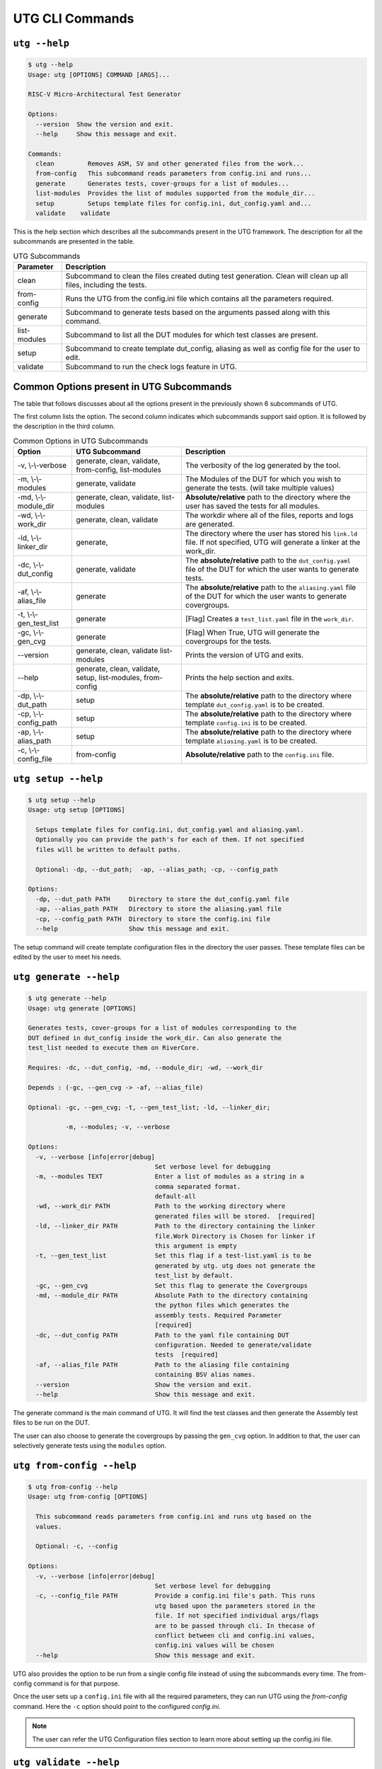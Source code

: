 .. See LICENSE.incore for details

.. highlight:: shell

.. _utg_cli:

################
UTG CLI Commands
################

==============
``utg --help``
==============

.. code-block:: shell-session

    $ utg --help
    Usage: utg [OPTIONS] COMMAND [ARGS]...

    RISC-V Micro-Architectural Test Generator

    Options:
      --version  Show the version and exit.
      --help     Show this message and exit.

    Commands:
      clean         Removes ASM, SV and other generated files from the work...
      from-config   This subcommand reads parameters from config.ini and runs...
      generate      Generates tests, cover-groups for a list of modules...
      list-modules  Provides the list of modules supported from the module_dir...
      setup         Setups template files for config.ini, dut_config.yaml and...
      validate    validate

This is the help section which describes all the subcommands present in the UTG 
framework. The description for all the subcommands are presented in the table.

.. tabularcolumns:: |l|L|

.. table:: UTG Subcommands

  =================== =========================================================
  Parameter           Description
  =================== =========================================================
  clean               Subcommand to clean the files created duting test
                      generation. Clean will clean up all files, including the 
                      tests.
  from-config         Runs the UTG from the config.ini file which contains all 
                      the parameters required.
  generate            Subcommand to generate tests based on the arguments passed
                      along with this command. 
  list-modules        Subcommand to list all the DUT modules for which test
                      classes are present.
  setup               Subcommand to create template dut_config, aliasing as well 
                      as config file for the user to edit.
  validate            Subcommand to run the check logs feature in UTG.  
  =================== =========================================================

=========================================
Common Options present in UTG Subcommands
=========================================

The table that follows discusses about all the options present in the previously
shown 6 subcommands of UTG. 

The first column lists the option. The second column indicates which subcommands 
support said option. It is followed by the description in the third column.

.. tabularcolumns:: |l|l|L|

.. table:: Common Options in UTG Subcommands 

  ======================= ================ =================================================================
  Option                  UTG Subcommand   Description
  ======================= ================ =================================================================
  -v, \\-\\-verbose       generate, clean, The verbosity of the log generated by the tool.
                          validate, 
                          from-config,
                          list-modules
  -m, \\-\\-modules       generate,        The Modules of the DUT for which you wish to generate the 
                          validate         tests. (will take multiple values)
  -md, \\-\\-module_dir   generate, clean, **Absolute/relative** path to the directory where the user has 
                          validate,        saved the tests for all modules.
                          list-modules
  -wd, \\-\\-work_dir     generate, clean, The workdir where all of the files, reports and logs are 
                          validate         generated.
  -ld, \\-\\-linker_dir   generate,        The directory where the user has stored his ``link.ld`` file.
                                           If not specified, UTG will generate a linker at the work_dir.
  -dc, \\-\\-dut_config   generate,        The **absolute/relative** path to the ``dut_config.yaml`` file of 
                          validate         the DUT for which the user wants to generate tests. 
  -af, \\-\\-alias_file   generate         The **absolute/relative** path to the ``aliasing.yaml`` file of 
                                           the DUT for which the user wants to generate covergroups.       
  -t, \\-\\-gen_test_list generate         [Flag] Creates a ``test_list.yaml`` file in the 
                                           ``work_dir``.
  -gc, \\-\\-gen_cvg      generate         [Flag] When True, UTG will generate the covergroups for 
                                           the tests.
  --version               generate, clean, Prints the version of UTG and exits.
                          validate
                          list-modules
  --help                  generate, clean, Prints the help section and exits.
                          validate, setup,
                          list-modules,
                          from-config
  -dp, \\-\\-dut_path     setup            The **absolute/relative** path to the directory where template
                                           ``dut_config.yaml`` is to be created.
  -cp, \\-\\-config_path  setup            The **absolute/relative** path to the directory where template
                                           ``config.ini`` is to be created.
  -ap, \\-\\-alias_path   setup            The **absolute/relative** path to the directory where template
                                           ``aliasing.yaml`` is to be created.
  -c, \\-\\-config_file   from-config      **Absolute/relative** path to the ``config.ini`` file.
  ======================= ================ =================================================================

====================
``utg setup --help``
====================

.. code-block:: shell-session

    $ utg setup --help
    Usage: utg setup [OPTIONS]

      Setups template files for config.ini, dut_config.yaml and aliasing.yaml.
      Optionally you can provide the path's for each of them. If not specified
      files will be written to default paths.

      Optional: -dp, --dut_path;  -ap, --alias_path; -cp, --config_path

    Options:
      -dp, --dut_path PATH     Directory to store the dut_config.yaml file
      -ap, --alias_path PATH   Directory to store the aliasing.yaml file
      -cp, --config_path PATH  Directory to store the config.ini file
      --help                   Show this message and exit.
    
The setup command will create template configuration files in the directory the 
user passes. These template files can be edited by the user to meet his needs.

=======================
``utg generate --help``
=======================

.. code-block:: shell-session

    $ utg generate --help
    Usage: utg generate [OPTIONS]

    Generates tests, cover-groups for a list of modules corresponding to the
    DUT defined in dut_config inside the work_dir. Can also generate the
    test_list needed to execute them on RiverCore.

    Requires: -dc, --dut_config, -md, --module_dir; -wd, --work_dir

    Depends : (-gc, --gen_cvg -> -af, --alias_file)

    Optional: -gc, --gen_cvg; -t, --gen_test_list; -ld, --linker_dir;

              -m, --modules; -v, --verbose

    Options:
      -v, --verbose [info|error|debug]
                                      Set verbose level for debugging
      -m, --modules TEXT              Enter a list of modules as a string in a
                                      comma separated format.
                                      default-all
      -wd, --work_dir PATH            Path to the working directory where
                                      generated files will be stored.  [required]
      -ld, --linker_dir PATH          Path to the directory containing the linker
                                      file.Work Directory is Chosen for linker if
                                      this argument is empty
      -t, --gen_test_list             Set this flag if a test-list.yaml is to be
                                      generated by utg. utg does not generate the
                                      test_list by default.
      -gc, --gen_cvg                  Set this flag to generate the Covergroups
      -md, --module_dir PATH          Absolute Path to the directory containing
                                      the python files which generates the
                                      assembly tests. Required Parameter
                                      [required]
      -dc, --dut_config PATH          Path to the yaml file containing DUT
                                      configuration. Needed to generate/validate
                                      tests  [required]
      -af, --alias_file PATH          Path to the aliasing file containing
                                      containing BSV alias names.
      --version                       Show the version and exit.
      --help                          Show this message and exit.

The generate command is the main command of UTG. It will find the test classes 
and then generate the Assembly test files to be run on the DUT. 

The user can also choose to generate the covergroups by passing the ``gen_cvg``
option. In addition to that, the user can selectively generate tests using the 
``modules`` option. 

==========================
``utg from-config --help``
==========================

.. code-block:: shell-session

    $ utg from-config --help
    Usage: utg from-config [OPTIONS]

      This subcommand reads parameters from config.ini and runs utg based on the
      values.

      Optional: -c, --config

    Options:
      -v, --verbose [info|error|debug]
                                      Set verbose level for debugging
      -c, --config_file PATH          Provide a config.ini file's path. This runs
                                      utg based upon the parameters stored in the
                                      file. If not specified individual args/flags
                                      are to be passed through cli. In thecase of
                                      conflict between cli and config.ini values,
                                      config.ini values will be chosen
      --help                          Show this message and exit.
    
UTG also provides the option to be run from a single config file instead of
using the subcommands every time. The from-config command is for that purpose.

Once the user sets up a ``config.ini`` file with all the required parameters,
they can run UTG using the *from-config* command. Here the ``-c`` option should
point to the configured *config.ini*.

.. note:: The user can refer the UTG Configuration files section to learn more about
   setting up the config.ini file.

=======================
``utg validate --help``
=======================

.. code-block:: shell-session

    $ utg validate --help
    Usage: utg validate [OPTIONS]

    Options:
      -v, --verbose [info|error|debug]
                                      Set verbose level for debugging
      -m, --modules TEXT              Enter a list of modules as a string in a
                                      comma separated format.
                                      default-all
      -wd, --work_dir PATH            Path to the working directory where
                                      generated files will be stored.
      -md, --module_dir PATH          Absolute Path to the directory containing
                                      the python files which generate the assembly
                                      tests. Required Parameter
      -dc, --dut_config PATH          Path to the yaml file containing DUT
                                      configuration. Needed to generate/validate
                                      tests
      --version                       Show the version and exit.
      --help                          Show this message and exit.
    
The validate subcommand is an added optional feature of UTG. If the user 
precisely knows the pattern to search for in the log generated by running his 
test on the DUT, he can create a regular expression for the same and store it in 
the *regex_formats.py* file. He may then import those patterns within the
test_class and use the ``check_logs()`` method of the class to perform a regular
expression matching using UTG. This will increase (to some extent) the confidence 
of the tests, and also requires lesser time when compared to SV based methods.

The user should pass the required methods for UTG to perform log checking
automatically. 

===========================
``utg list-modules --help``
===========================

.. code-block:: shell-session

    $ utg list-modules --help
    Usage: utg list-modules [OPTIONS]

      Provides the list of modules supported from the module_dir

      Requires: -md, --module_dir

    Options:
      -md, --module_dir PATH          Absolute Path to the directory containing
                                      the python files which generates the
                                      assembly tests. Required Parameter
                                      [required]
      -v, --verbose [info|error|debug]
                                      Set verbose level for debugging
      --version                       Show the version and exit.
      --help                          Show this message and exit.
    
The list-modules command is used when the user is not sure about the modules 
for which test_classes exist. As UTG will exit if a module for which no test
classes were created, it is necessary that the user specifies the right 
modules. 

====================
``utg clean --help``
====================

.. code-block:: shell-session

    $ utg clean --help
    Usage: utg list-modules [OPTIONS]

      Provides the list of modules supported from the module_dir
    
      Requires: -md, --module_dir

    Options:
      -md, --module_dir PATH          Absolute Path to the directory containing
                                      the python files which generate the assembly
                                      tests. Required Parameter  [required]
      -v, --verbose [info|error|debug]
                                      Set verbose level for debugging
      --version                       Show the version and exit.
      --help                          Show this message and exit.
      

The clean command is used to remove the files generated by UTG. It cleans the
entire work_directory, removes the __pycache__ files and also removes the 
.yapsyplugin files created during test generation/validation.
